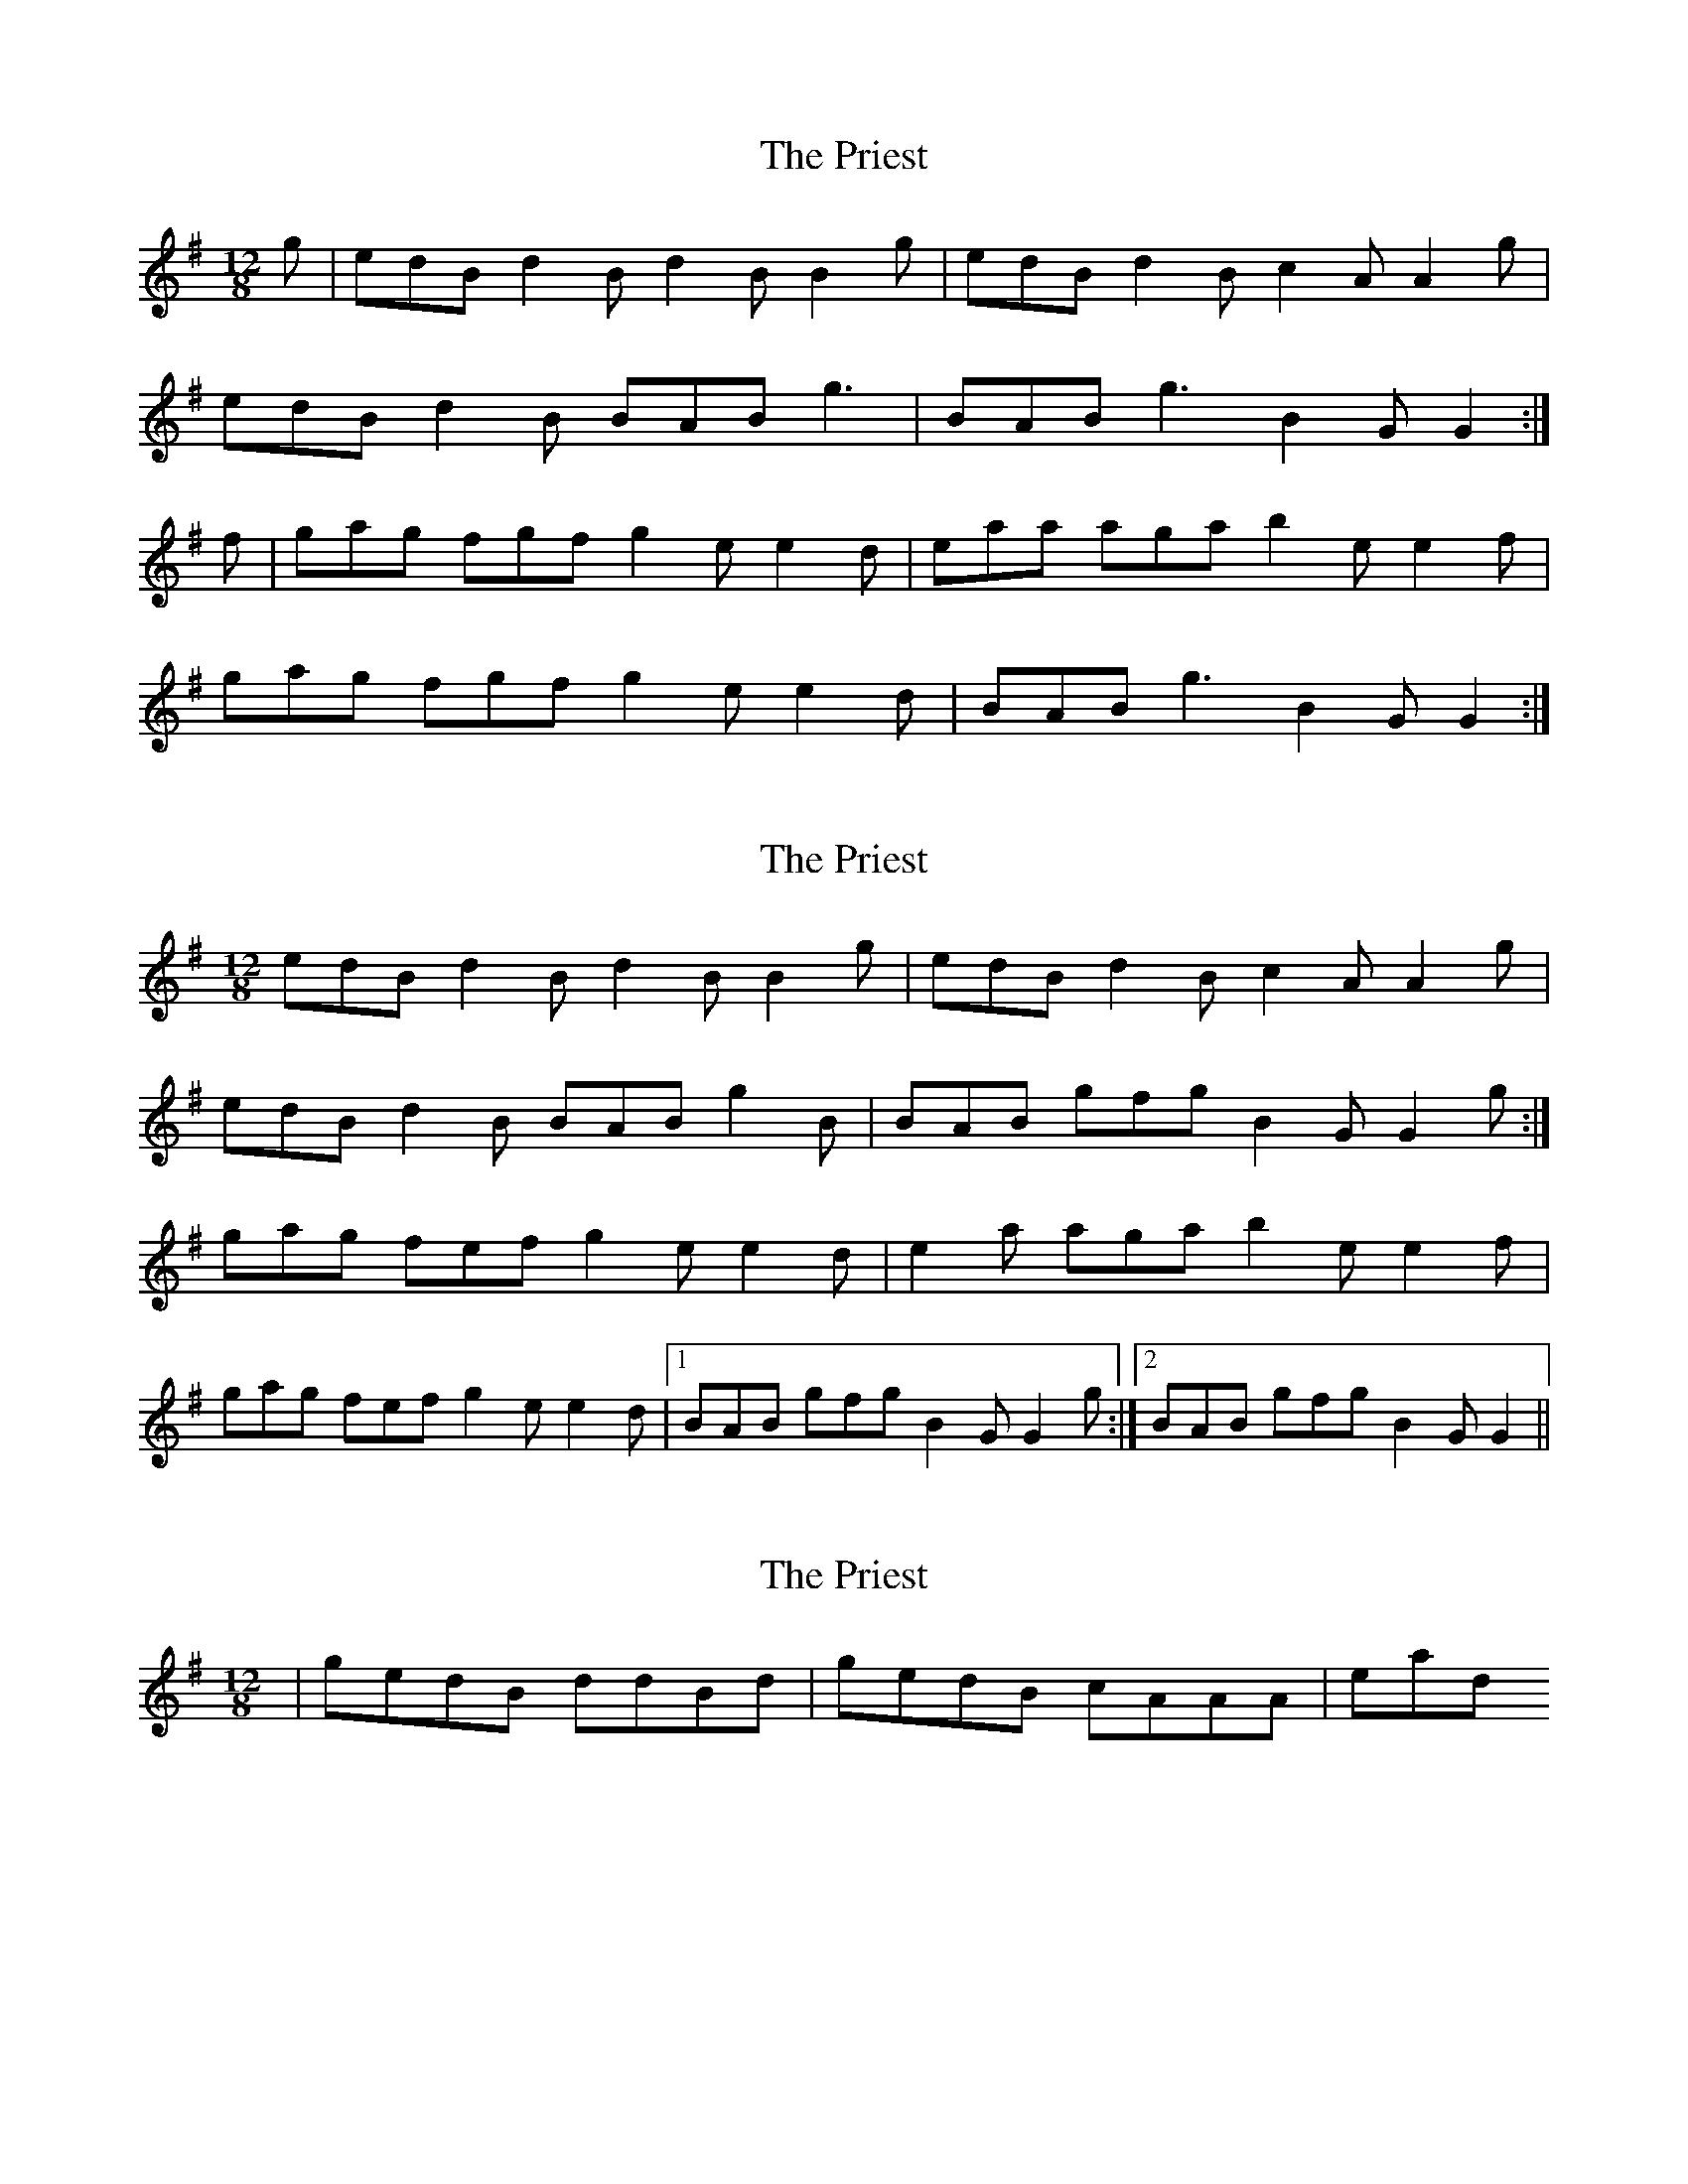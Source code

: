 X: 1
T: Priest, The
Z: Kuddel
S: https://thesession.org/tunes/1765#setting1765
R: slide
M: 12/8
L: 1/8
K: Gmaj
g|edB d2 B d2 B B2 g| edB d2 B c2 A A2 g|
edB d2 B BAB g3|BAB g3 B2 G G2 :|
f|gag fgf g2 e e2 d|eaa aga b2 e e2 f|
gag fgf g2 e e2 d|BAB g3 B2 G G2:|
X: 2
T: Priest, The
Z: Ptarmigan
S: https://thesession.org/tunes/1765#setting5212
R: slide
M: 12/8
L: 1/8
K: Emin
edB d2B d2B B2g|edB d2B c2A A2g|
edB d2B BAB g2B|BAB gfg B2G G2g:|
gag fef g2e e2d|e2a aga b2e e2f|
gag fef g2e e2d|1 BAB gfg B2G G2g:|2 BAB gfg B2G G2||
X: 3
T: Priest, The
Z: birlibirdie
S: https://thesession.org/tunes/1765#setting15212
R: slide
M: 12/8
L: 1/8
K: Gmaj
|gedB ddBd|gedB cAAA| in 2/2 instead
